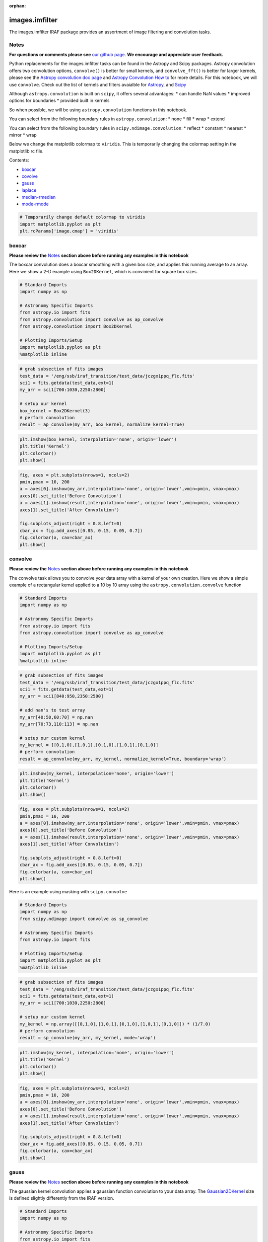 :orphan:


images.imfilter
===============

The images.imfilter IRAF package provides an assortment of image
filtering and convolution tasks.

Notes
-----

**For questions or comments please see** `our github
page <https://github.com/spacetelescope/stak>`__. **We encourage and
appreciate user feedback.**

Python replacements for the images.imfilter tasks can be found in the
Astropy and Scipy packages. Astropy convolution offers two convolution
options, ``convolve()`` is better for small kernels, and
``convolve_fft()`` is better for larger kernels, please see the `Astropy
convolution doc page <http://docs.astropy.org/en/stable/convolution/>`__
and `Astropy Convolution How
to <http://docs.astropy.org/en/stable/convolution/using.html>`__ for
more details. For this notebook, we will use ``convolve``. Check out the
list of kernels and filters avaialble for
`Astropy <http://docs.astropy.org/en/stable/convolution/#module-astropy.convolution>`__,
and `Scipy <http://docs.scipy.org/doc/scipy/reference/ndimage.html>`__

Although ``astropy.convolution`` is built on ``scipy``, it offers
several advantages: \* can handle NaN values \* improved options for
boundaries \* provided built in kernels

So when possible, we will be using ``astropy.convolution`` functions in
this notebook.

You can select from the following boundary rules in
``astropy.convolution``: \* none \* fill \* wrap \* extend

You can select from the following boundary rules in
``scipy.ndimage.convolution``: \* reflect \* constant \* nearest \*
mirror \* wrap

Below we change the matplotlib colormap to ``viridis``. This is
temporarily changing the colormap setting in the matplotlib rc file.

Contents:

-  `boxcar <#boxcar>`__
-  `covolve <#convolve>`__
-  `gauss <#gauss>`__
-  `laplace <#laplace>`__
-  `median-rmedian <#median-rmedian>`__
-  `mode-rmode <#mode-rmode>`__

.. code:: ipython2

    # Temporarily change default colormap to viridis
    import matplotlib.pyplot as plt
    plt.rcParams['image.cmap'] = 'viridis'





boxcar
------

**Please review the** `Notes <#notes>`__ **section above before running
any examples in this notebook**

The boxcar convolution does a boxcar smoothing with a given box size,
and applies this running average to an array. Here we show a 2-D example
using ``Box2DKernel``, which is convinient for square box sizes.

.. code:: ipython2

    # Standard Imports
    import numpy as np
    
    # Astronomy Specific Imports
    from astropy.io import fits
    from astropy.convolution import convolve as ap_convolve
    from astropy.convolution import Box2DKernel
    
    # Plotting Imports/Setup
    import matplotlib.pyplot as plt
    %matplotlib inline

.. code:: ipython2

    # grab subsection of fits images
    test_data = '/eng/ssb/iraf_transition/test_data/jczgx1ppq_flc.fits'
    sci1 = fits.getdata(test_data,ext=1)
    my_arr = sci1[700:1030,2250:2800]
    
    # setup our kernel
    box_kernel = Box2DKernel(3)
    # perform convolution
    result = ap_convolve(my_arr, box_kernel, normalize_kernel=True)

.. code:: ipython2

    plt.imshow(box_kernel, interpolation='none', origin='lower')
    plt.title('Kernel')
    plt.colorbar()
    plt.show()



.. image:: images.imfilter_files/images.imfilter_11_0.png


.. code:: ipython2

    fig, axes = plt.subplots(nrows=1, ncols=2)
    pmin,pmax = 10, 200
    a = axes[0].imshow(my_arr,interpolation='none', origin='lower',vmin=pmin, vmax=pmax)
    axes[0].set_title('Before Convolution')
    a = axes[1].imshow(result,interpolation='none', origin='lower',vmin=pmin, vmax=pmax)
    axes[1].set_title('After Convolution')
    
    fig.subplots_adjust(right = 0.8,left=0)
    cbar_ax = fig.add_axes([0.85, 0.15, 0.05, 0.7])
    fig.colorbar(a, cax=cbar_ax)
    plt.show()



.. image:: images.imfilter_files/images.imfilter_12_0.png




convolve
--------

**Please review the** `Notes <#notes>`__ **section above before running
any examples in this notebook**

The convolve task allows you to convolve your data array with a kernel
of your own creation. Here we show a simple example of a rectangular
kernel applied to a 10 by 10 array using the
``astropy.convolution.convolve`` function

.. code:: ipython2

    # Standard Imports
    import numpy as np
    
    # Astronomy Specific Imports
    from astropy.io import fits
    from astropy.convolution import convolve as ap_convolve
    
    # Plotting Imports/Setup
    import matplotlib.pyplot as plt
    %matplotlib inline

.. code:: ipython2

    # grab subsection of fits images
    test_data = '/eng/ssb/iraf_transition/test_data/jczgx1ppq_flc.fits'
    sci1 = fits.getdata(test_data,ext=1)
    my_arr = sci1[840:950,2350:2500]
    
    # add nan's to test array
    my_arr[40:50,60:70] = np.nan
    my_arr[70:73,110:113] = np.nan
    
    # setup our custom kernel
    my_kernel = [[0,1,0],[1,0,1],[0,1,0],[1,0,1],[0,1,0]]
    # perform convolution
    result = ap_convolve(my_arr, my_kernel, normalize_kernel=True, boundary='wrap')

.. code:: ipython2

    plt.imshow(my_kernel, interpolation='none', origin='lower')
    plt.title('Kernel')
    plt.colorbar()
    plt.show()



.. image:: images.imfilter_files/images.imfilter_18_0.png


.. code:: ipython2

    fig, axes = plt.subplots(nrows=1, ncols=2)
    pmin,pmax = 10, 200
    a = axes[0].imshow(my_arr,interpolation='none', origin='lower',vmin=pmin, vmax=pmax)
    axes[0].set_title('Before Convolution')
    a = axes[1].imshow(result,interpolation='none', origin='lower',vmin=pmin, vmax=pmax)
    axes[1].set_title('After Convolution')
    
    fig.subplots_adjust(right = 0.8,left=0)
    cbar_ax = fig.add_axes([0.85, 0.15, 0.05, 0.7])
    fig.colorbar(a, cax=cbar_ax)
    plt.show()



.. image:: images.imfilter_files/images.imfilter_19_0.png


Here is an example using masking with ``scipy.convolve``

.. code:: ipython2

    # Standard Imports
    import numpy as np
    from scipy.ndimage import convolve as sp_convolve
    
    # Astronomy Specific Imports
    from astropy.io import fits
    
    # Plotting Imports/Setup
    import matplotlib.pyplot as plt
    %matplotlib inline

.. code:: ipython2

    # grab subsection of fits images
    test_data = '/eng/ssb/iraf_transition/test_data/jczgx1ppq_flc.fits'
    sci1 = fits.getdata(test_data,ext=1)
    my_arr = sci1[700:1030,2250:2800]
    
    # setup our custom kernel
    my_kernel = np.array([[0,1,0],[1,0,1],[0,1,0],[1,0,1],[0,1,0]]) * (1/7.0)
    # perform convolution
    result = sp_convolve(my_arr, my_kernel, mode='wrap')

.. code:: ipython2

    plt.imshow(my_kernel, interpolation='none', origin='lower')
    plt.title('Kernel')
    plt.colorbar()
    plt.show()



.. image:: images.imfilter_files/images.imfilter_23_0.png


.. code:: ipython2

    fig, axes = plt.subplots(nrows=1, ncols=2)
    pmin,pmax = 10, 200
    a = axes[0].imshow(my_arr,interpolation='none', origin='lower',vmin=pmin, vmax=pmax)
    axes[0].set_title('Before Convolution')
    a = axes[1].imshow(result,interpolation='none', origin='lower',vmin=pmin, vmax=pmax)
    axes[1].set_title('After Convolution')
    
    fig.subplots_adjust(right = 0.8,left=0)
    cbar_ax = fig.add_axes([0.85, 0.15, 0.05, 0.7])
    fig.colorbar(a, cax=cbar_ax)
    plt.show()



.. image:: images.imfilter_files/images.imfilter_24_0.png




gauss
-----

**Please review the** `Notes <#notes>`__ **section above before running
any examples in this notebook**

The gaussian kernel convolution applies a gaussian function convolution
to your data array. The
`Gaussian2DKernel <http://docs.astropy.org/en/stable/api/astropy.convolution.Gaussian2DKernel.html#astropy.convolution.Gaussian2DKernel>`__
size is defined slightly differently from the IRAF version.

.. code:: ipython2

    # Standard Imports
    import numpy as np
    
    # Astronomy Specific Imports
    from astropy.io import fits
    from astropy.convolution import convolve as ap_convolve
    from astropy.convolution import Gaussian2DKernel
    
    # Plotting Imports/Setup
    import matplotlib.pyplot as plt
    %matplotlib inline

.. code:: ipython2

    # grab subsection of fits images
    test_data = '/eng/ssb/iraf_transition/test_data/jczgx1ppq_flc.fits'
    sci1 = fits.getdata(test_data,ext=1)
    my_arr = sci1[700:1030,2250:2800]
    
    # setup our kernel, with 6 sigma and a 3 in x by 5 in y size
    gauss_kernel = Gaussian2DKernel(6, x_size=5, y_size=7)
    # perform convolution
    result = ap_convolve(my_arr, gauss_kernel, normalize_kernel=True)
    
    gauss_kernel




.. parsed-literal::

    <astropy.convolution.kernels.Gaussian2DKernel at 0x11ffc2350>



.. code:: ipython2

    plt.imshow(gauss_kernel, interpolation='none', origin='lower')
    plt.title('Kernel')
    plt.colorbar()
    plt.show()



.. image:: images.imfilter_files/images.imfilter_30_0.png


.. code:: ipython2

    fig, axes = plt.subplots(nrows=1, ncols=2)
    pmin,pmax = 10, 200
    a = axes[0].imshow(my_arr,interpolation='none', origin='lower',vmin=pmin, vmax=pmax)
    axes[0].set_title('Before Convolution')
    a = axes[1].imshow(result,interpolation='none', origin='lower',vmin=pmin, vmax=pmax)
    axes[1].set_title('After Convolution')
    
    fig.subplots_adjust(right = 0.8,left=0)
    cbar_ax = fig.add_axes([0.85, 0.15, 0.05, 0.7])
    fig.colorbar(a, cax=cbar_ax)
    plt.show()



.. image:: images.imfilter_files/images.imfilter_31_0.png




laplace
-------

**Please review the** `Notes <#notes>`__ **section above before running
any examples in this notebook**

The laplace task runs a image convolution using a laplacian filter with
a subset of footprints. For the ``scipy.ndimage.filter.laplace``
function we will be using, you can feed any footprint in as an array to
create your kernel.

.. code:: ipython2

    # Standard Imports
    import numpy as np
    from scipy.ndimage import convolve as sp_convolve
    from scipy.ndimage import laplace
    
    # Astronomy Specific Imports
    from astropy.io import fits
    
    # Plotting Imports/Setup
    import matplotlib.pyplot as plt
    %matplotlib inline

.. code:: ipython2

    # grab subsection of fits images
    test_data = '/eng/ssb/iraf_transition/test_data/jczgx1ppq_flc.fits'
    sci1 = fits.getdata(test_data,ext=1)
    my_arr = sci1[700:1030,2250:2800]
    
    # setup our laplace kernel with a target footprint (diagonals in IRAF)
    footprint = np.array([[0, 1, 0], [1, 1, 1], [0, 1, 0]])
    laplace_kernel = laplace(footprint)
    # perform scipy convolution
    result = sp_convolve(my_arr, laplace_kernel)

.. code:: ipython2

    plt.imshow(laplace_kernel, interpolation='none', origin='lower')
    plt.title('Kernel')
    plt.colorbar()
    plt.show()



.. image:: images.imfilter_files/images.imfilter_37_0.png


.. code:: ipython2

    fig, axes = plt.subplots(nrows=1, ncols=2)
    a = axes[0].imshow(my_arr,interpolation='none', origin='lower',vmin=0, vmax=70)
    axes[0].set_title('Before Convolution')
    a = axes[1].imshow(result,interpolation='none', origin='lower',vmin=0, vmax=70)
    axes[1].set_title('After Convolution')
    
    fig.subplots_adjust(right = 0.8,left=0)
    cbar_ax = fig.add_axes([0.85, 0.15, 0.05, 0.7])
    fig.colorbar(a, cax=cbar_ax)
    plt.show()



.. image:: images.imfilter_files/images.imfilter_38_0.png




median-rmedian
--------------

**Please review the** `Notes <#notes>`__ **section above before running
any examples in this notebook**

Apply a median filter to your data array. We will use the
``scipy.ndimage.filters.median_filter`` function.

.. code:: ipython2

    # Standard Imports
    import numpy as np
    from scipy.ndimage.filters import median_filter
    
    # Astronomy Specific Imports
    from astropy.io import fits
    
    # Plotting Imports/Setup
    import matplotlib.pyplot as plt
    %matplotlib inline

.. code:: ipython2

    # create test array
    test_data = '/eng/ssb/iraf_transition/test_data/jczgx1ppq_flc.fits'
    sci1 = fits.getdata(test_data,ext=1)
    my_arr = sci1[700:1030,2250:2800]
    
    # apply median filter
    filtered = median_filter(my_arr,size=(3,4))

.. code:: ipython2

    fig, axes = plt.subplots(nrows=1, ncols=2)
    pmin,pmax = 10, 200
    a = axes[0].imshow(my_arr,interpolation='none', origin='lower',vmin=pmin, vmax=pmax)
    axes[0].set_title('Before Filter')
    a = axes[1].imshow(filtered,interpolation='none', origin='lower',vmin=pmin, vmax=pmax)
    axes[1].set_title('After Filter')
    
    fig.subplots_adjust(right = 0.8,left=0)
    cbar_ax = fig.add_axes([0.85, 0.15, 0.05, 0.7])
    fig.colorbar(a, cax=cbar_ax)
    plt.show()



.. image:: images.imfilter_files/images.imfilter_44_0.png


For a ring median filter we can supply a more specific footprint to the
``median_filter`` function. You can easily generate this footprint using
the ``astroimtools`` library

.. code:: ipython2

    # Standard Imports
    import numpy as np
    from scipy.ndimage.filters import median_filter
    
    # Astronomy Specific Imports
    from astropy.io import fits
    from astroimtools import circular_annulus_footprint
    
    # Plotting Imports/Setup
    import matplotlib.pyplot as plt
    %matplotlib inline
    
    #depreciation warning, is fixed already in the dev version, not sure when this is getting pushed

.. code:: ipython2

    # create test array
    test_data = '/eng/ssb/iraf_transition/test_data/jczgx1ppq_flc.fits'
    sci1 = fits.getdata(test_data,ext=1)
    my_arr = sci1[700:1030,2250:2800]
    
    # create annulus filter
    fp = circular_annulus_footprint(10, 12)
    # apply median filter
    filtered = median_filter(my_arr, footprint=fp)

.. code:: ipython2

    plt.imshow(fp, interpolation='none', origin='lower')
    plt.title('Annulus Footprint')
    plt.colorbar()
    plt.show()



.. image:: images.imfilter_files/images.imfilter_48_0.png


.. code:: ipython2

    fig, axes = plt.subplots(nrows=1, ncols=2)
    pmin,pmax = 10, 200
    a = axes[0].imshow(my_arr,interpolation='none', origin='lower',vmin=pmin, vmax=pmax)
    axes[0].set_title('Before Filter')
    a = axes[1].imshow(filtered,interpolation='none', origin='lower',vmin=pmin, vmax=pmax)
    axes[1].set_title('After Filter')
    
    fig.subplots_adjust(right = 0.8,left=0)
    cbar_ax = fig.add_axes([0.85, 0.15, 0.05, 0.7])
    fig.colorbar(a, cax=cbar_ax)
    plt.show()



.. image:: images.imfilter_files/images.imfilter_49_0.png




mode-rmode
----------

**Please review the** `Notes <#notes>`__ **section above before running
any examples in this notebook**

The mode calculation equation used in the mode and rmode IRAF tasks
(3.0\*median - 2.0\*mean) can be recreated using the
``scipy.ndimage.generic_filter`` function. The equation was used as an
approximation for a mode calculation.

.. code:: ipython2

    # Standard Imports
    import numpy as np
    from scipy.ndimage import generic_filter
    
    # Astronomy Specific Imports
    from astropy.io import fits
    
    # Plotting Imports/Setup
    import matplotlib.pyplot as plt
    %matplotlib inline

.. code:: ipython2

    def mode_func(in_arr):
        f = 3.0*np.median(in_arr) - 2.0*np.mean(in_arr)
        return f

For a box footprint:

.. code:: ipython2

    # create test array
    test_data = '/eng/ssb/iraf_transition/test_data/jczgx1ppq_flc.fits'
    sci1 = fits.getdata(test_data,ext=1)
    my_arr = sci1[700:1030,2250:2800]
    
    # apply mode filter
    filtered = generic_filter(my_arr,mode_func,size=5)

.. code:: ipython2

    fig, axes = plt.subplots(nrows=1, ncols=2)
    pmin,pmax = 10, 200
    a = axes[0].imshow(my_arr,interpolation='none', origin='lower',vmin=pmin, vmax=pmax)
    axes[0].set_title('Before Filter')
    a = axes[1].imshow(filtered,interpolation='none', origin='lower',vmin=pmin, vmax=pmax)
    axes[1].set_title('After Filter')
    
    fig.subplots_adjust(right = 0.8,left=0)
    cbar_ax = fig.add_axes([0.85, 0.15, 0.05, 0.7])
    fig.colorbar(a, cax=cbar_ax)
    plt.show()



.. image:: images.imfilter_files/images.imfilter_57_0.png


For a ring footprint:

.. code:: ipython2

    # Standard Imports
    import numpy as np
    from scipy.ndimage import generic_filter
    
    # Astronomy Specific Imports
    from astropy.io import fits
    from astroimtools import circular_annulus_footprint
    
    # Plotting Imports/Setup
    import matplotlib.pyplot as plt
    %matplotlib inline

.. code:: ipython2

    # create test array
    test_data = '/eng/ssb/iraf_transition/test_data/jczgx1ppq_flc.fits'
    sci1 = fits.getdata(test_data,ext=1)
    my_arr = sci1[700:1030,2250:2800]
    
    # create annulus filter
    fp = circular_annulus_footprint(5, 9)
    # apply mode filter
    filtered = generic_filter(my_arr,mode_func,footprint=fp)

.. code:: ipython2

    plt.imshow(fp, interpolation='none', origin='lower')
    plt.title('Annulus Footprint')
    plt.colorbar()
    plt.show()



.. image:: images.imfilter_files/images.imfilter_61_0.png


.. code:: ipython2

    fig, axes = plt.subplots(nrows=1, ncols=2)
    pmin,pmax = 10, 200
    a = axes[0].imshow(my_arr,interpolation='none', origin='lower',vmin=pmin, vmax=pmax)
    axes[0].set_title('Before Filter')
    a = axes[1].imshow(filtered,interpolation='none', origin='lower',vmin=pmin, vmax=pmax)
    axes[1].set_title('After Filter')
    
    fig.subplots_adjust(right = 0.8,left=0)
    cbar_ax = fig.add_axes([0.85, 0.15, 0.05, 0.7])
    fig.colorbar(a, cax=cbar_ax)
    plt.show()



.. image:: images.imfilter_files/images.imfilter_62_0.png






Not Replacing
-------------

-  runmed - see **images.imutil.imsum**
-  fmode - see `images.imfilter.mode <#mode-rmode>`__
-  fmedian - see `images.imfilter.median <#median-rmedian>`__
-  gradient - **may** replace in future
